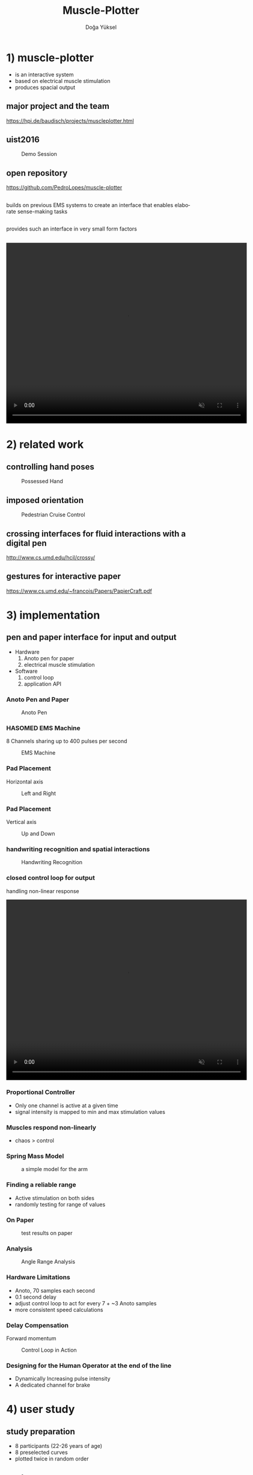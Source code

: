 :SETUP:
#+STARTUP: align fold nodlcheck hidestars oddeven lognotestate
#+TITLE: Muscle-Plotter
#+AUTHOR: Doğa Yüksel
#+EMAIL: dogayuksel@gmail.com
#+LANGUAGE: en
#+OPTIONS: num:nil toc:2 \n:nil @:t ::t |:t ^:t -:t f:t *:t TeX:t LaTeX:nil skip:nil d:t tags:not-in-toc
#+INFOJS_OPT: toc:nil ltoc:nil view:slide mouse:underline up:https://dogayuksel.github.io/muscle-plotter-thesis-defence/ path:./org-info.js home:https://dogayuksel.github.io/muscle-plotter-thesis-defence/ buttons:t
#+HTML_HEAD: <link rel="stylesheet" type="text/css" href="./slides.css" />
:END:

* 1) muscle-plotter
   - is an interactive system
   - based on electrical muscle stimulation
   - produces spacial output

** major project and the team
    #+CAPTION: Project Team
    #+ATTR_HTML: :alt Team :title Anoto :align left :width 80%
    [[./img/team.png]]
    [[https://hpi.de/baudisch/projects/muscleplotter.html]]
** uist2016
    #+CAPTION: Demo Session
    #+ATTR_HTML: :alt UIST Demo :title Anoto :align left :width 80%
    [[./img/uist2016.jpg]]
** open repository
   [[https://github.com/PedroLopes/muscle-plotter]]
** 
   #+ATTR_HTML: :class highlight
   builds on previous EMS systems to create an interface that enables elaborate sense-making tasks
** 
   #+ATTR_HTML: :class highlight
   provides such an interface in very small form factors
** 

#+BEGIN_HTML
<video width="640" height="480" loop autoplay muted>
  <source src="img/plot-a-line.mp4" type="video/mp4">
</video>
#+END_HTML

* 2) related work

** controlling hand poses
    #+CAPTION: Possessed Hand
    #+ATTR_HTML: :alt possessed hand :title vertical :align left :width 90%
    [[./img/possessedhand.png]]

** imposed orientation
    #+CAPTION: Pedestrian Cruise Control
    #+ATTR_HTML: :alt cruise control :title vertical :align left :width 90%
    [[./img/cruisecontrol.png]]

** crossing interfaces for fluid interactions with a digital pen
   [[http://www.cs.umd.edu/hcil/crossy/]]

** gestures for interactive paper
   [[https://www.cs.umd.edu/~francois/Papers/PapierCraft.pdf]]

* 3) implementation
** pen and paper interface for input and output
  + Hardware
    1. Anoto pen for paper
    2. electrical muscle stimulation
  + Software
    1. control loop
    2. application API
    
*** Anoto Pen and Paper
    #+CAPTION: Anoto Pen
    #+ATTR_HTML: :alt Anoto pen/paper image :title Anoto :align left :width 30%
    [[./img/anoto.jpg]]
*** HASOMED EMS Machine
    8 Channels sharing up to 400 pulses per second
    #+CAPTION: EMS Machine
    #+ATTR_HTML: :alt EMS machine :title EMS Machine :align left :width 60%
    [[./img/rehastim.png]]
*** Pad Placement
    Horizontal axis
    #+CAPTION: Left and Right
    #+ATTR_HTML: :alt Left and Right :title horizontal :align left :width 90%
    [[./img/leftandright.png]]
*** Pad Placement
    Vertical axis
    #+CAPTION: Up and Down
    #+ATTR_HTML: :alt Up and down :title vertical :align left :width 90%
    [[./img/upanddown.png]]

*** handwriting recognition and spatial interactions
    #+CAPTION: Handwriting Recognition
    #+ATTR_HTML: :alt drawing recognition :title vertical :align left :width 90%
    [[./img/recognition.png]]
*** closed control loop for output
    handling non-linear response

#+BEGIN_HTML
<video width="640" height="480" loop autoplay muted>
  <source src="img/controlloop.mp4" type="video/mp4">
</video>
#+END_HTML

*** Proportional Controller
    - Only one channel is active at a given time
    - signal intensity is mapped to min and max stimulation values
*** Muscles respond non-linearly
    - chaos > control
*** Spring Mass Model
    #+CAPTION: a simple model for the arm
    #+ATTR_HTML: :alt Spring Mass Model :title vertical :align left :width 90%
    [[./img/spring-mass-model.png]]
*** Finding a reliable range
    - Active stimulation on both sides
    - randomly testing for range of values
*** On Paper
   #+CAPTION: test results on paper
   #+ATTR_HTML: :alt Range Sketches on Paper :title draw on paper :align left :width 90%
   [[./img/fotoScratch.jpg]]
*** Analysis
   #+CAPTION: Angle Range Analysis
   #+ATTR_HTML: :alt Angle Range Analysis :title range :align left :width 90%
   [[./img/web-viz.png]]
*** Hardware Limitations
    - Anoto, 70 samples each second
    - 0.1 second delay
    - adjust control loop to act for every 7 + ~3 Anoto samples
    - more consistent speed calculations
*** Delay Compensation
    Forward momentum
    #+CAPTION: Control Loop in Action
    #+ATTR_HTML: :alt Control Loop :title vertical :align left :width 90%
    [[./img/loopAction.png]]
*** Designing for the Human Operator at the end of the line
    - Dynamically Increasing pulse intensity
    - A dedicated channel for brake

* 4) user study
** study preparation
   - 8 participants (22-26 years of age)
   - 8 preselected curves
   - plotted twice in random order
** study setup
   #+CAPTION: user study setup
   #+ATTR_HTML: :alt User Study Setup :align left :width 90%
   [[./img/userstudy/setup.png]]
** evaluation and results
   #+CAPTION: Results All
   #+ATTR_HTML: :alt Results all :align left :width 90%
   [[./img/userstudy/resultsAll.png]]
** error versus plot duration
   #+CAPTION: Accuracy and duration
   #+ATTR_HTML: :alt Results all :align left :width 90%
   [[./img/userstudy/accuracyDuration.png]]
** frequency analysis
   #+CAPTION: Frequency Domain Analysis
   #+ATTR_HTML: :alt Frequency Domain Analysis :align left :width 90%
   [[./img/userstudy/fft2.png]]


* 5) application perspective pen and paper interactions
** wind tunnel simulator

#+BEGIN_HTML
<video width="640" height="480" controls>
  <source src="img/windtunnelapp.mp4" type="video/mp4">
</video>
#+END_HTML

** Widgets
   - scale
   - x-y graph
   - canvas
   - selectors

** filter design
   #+CAPTION: rc filter design app
   #+ATTR_HTML: :alt Filter Design App :align left :width 90%
   [[./img/apps/rcfilter.jpg]]

** optics
   #+CAPTION: optics
   #+ATTR_HTML: :alt Optics app :align left :width 90%
   [[./img/apps/optics.jpg]]

** math functions - plot
   #+CAPTION: plotting math functions
   #+ATTR_HTML: :alt plotting math function :align left :width 90%
   [[./img/apps/math1.jpg]]

** math functions - get integral
   #+CAPTION: integral of plot
   #+ATTR_HTML: :alt integral of function :align left :width 90%
   [[./img/apps/math2.jpg]]

** multiple choice - query
   #+CAPTION: output from multiple choice
   #+ATTR_HTML: :alt output from multiple choice :align left :width 90%
   [[./img/apps/multi1.jpg]]

** multiple choice - select
   #+CAPTION: input to multiple choice
   #+ATTR_HTML: :alt input to multiple choice :align left :width 90%
   [[./img/apps/multi2.jpg]]

** bar charts
   #+CAPTION: plot bar chart
   #+ATTR_HTML: :alt plot bar chart :align left :width 90%
   [[./img/apps/barchart.jpg]]

* 6) limitations and future work
** ems difficulties
   ems machines haven't seen much improvement
** improve ems
   muscle Sync
*** Hardware level improvements in next years
**** array of electrodes
     ease of use and flexibility
**** internal positioning model
     compensate for orientation changes
**** internal calibration
     adjust intensity with position feedback

* 7) Discussion?
  Questions?

